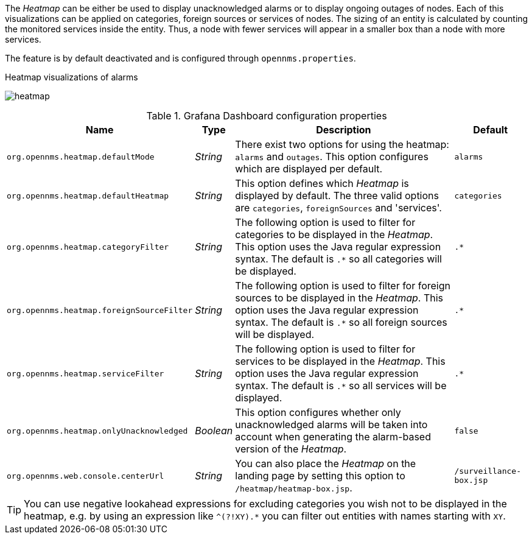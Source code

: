 
// Allow GitHub image rendering
:imagesdir: ../../../images

The _Heatmap_ can be either be used to display unacknowledged alarms or to display ongoing outages of nodes.
Each of this visualizations can be applied on categories, foreign sources or services of nodes.
The sizing of an entity is calculated by counting the monitored services inside the entity.
Thus, a node with fewer services will appear in a smaller box than a node with more services.

The feature is by default deactivated and is configured through `opennms.properties`.

.Heatmap visualizations of alarms
image:webui/heatmap/heatmap.png[]

.Grafana Dashboard configuration properties
[options="header, autowidth"]
|===
| Name                                       | Type      | Description                                                  | Default
| `org.opennms.heatmap.defaultMode`          | _String_  | There exist two options for using the heatmap: `alarms` and
                                                           `outages`. This option configures which are displayed per
                                                           default.
                                                                                                                        | `alarms`
| `org.opennms.heatmap.defaultHeatmap`       | _String_  | This option defines which _Heatmap_ is displayed by default.
                                                           The three valid options are `categories`, `foreignSources` and
                                                           'services'.                                                  | `categories`
| `org.opennms.heatmap.categoryFilter`       | _String_  | The following option is used to filter for categories to be
                                                           displayed in the _Heatmap_. This option uses the Java regular
                                                           expression syntax. The default is `.*` so all categories will
                                                           be displayed.                                                | `.*`
| `org.opennms.heatmap.foreignSourceFilter`  | _String_  | The following option is used to filter for foreign sources
                                                           to be displayed in the _Heatmap_. This option uses the Java
                                                           regular expression syntax. The default is `.*` so all foreign
                                                           sources will be displayed.                                   | `.*`
| `org.opennms.heatmap.serviceFilter`       | _String_   | The following option is used to filter for services to be
                                                           displayed in the _Heatmap_. This option uses the Java regular
                                                           expression syntax. The default is `.*` so all services will
                                                           be displayed.                                                | `.*`
| `org.opennms.heatmap.onlyUnacknowledged`   | _Boolean_ | This option configures whether only unacknowledged alarms
                                                           will be taken into account when generating the alarm-based
                                                           version of the _Heatmap_.                                    | `false`
| `org.opennms.web.console.centerUrl`        | _String_  | You can also place the _Heatmap_ on the landing page by
                                                           setting this option to `/heatmap/heatmap-box.jsp`.           | `/surveillance-box.jsp`
|===

TIP: You can use negative lookahead expressions for excluding categories you wish not to be displayed in the heatmap,
e.g. by using an expression like `^(?!XY).*` you can filter out entities with names starting with `XY`.
